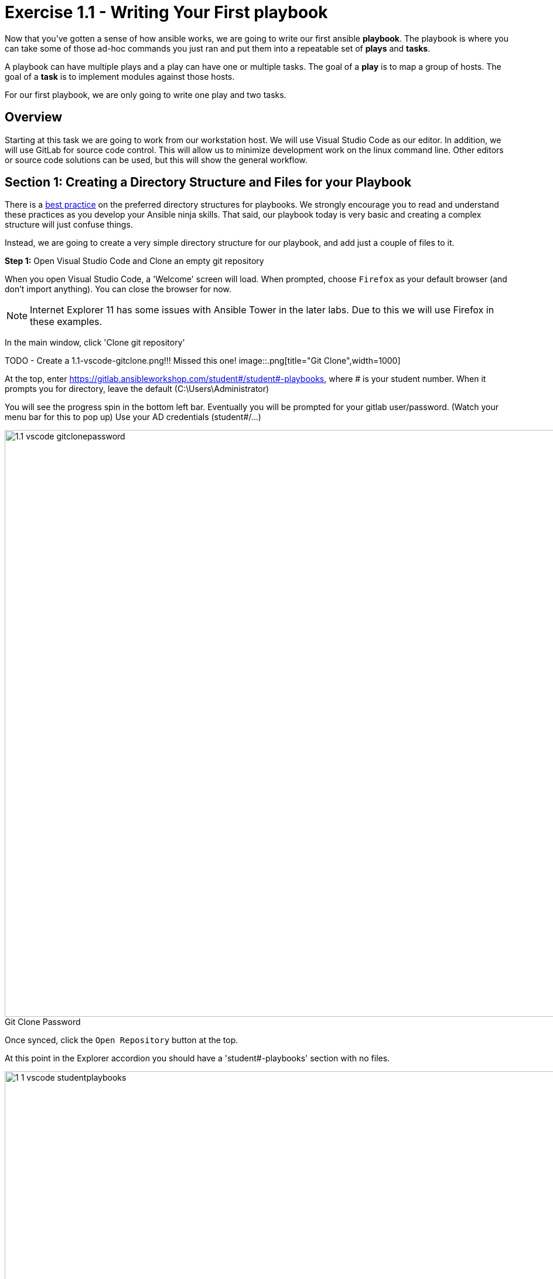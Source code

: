 
:icons: font
:imagesdir: images

:figure-caption!:
:become_url: http://docs.ansible.com/ansible/become.html#new-command-line-options
:dir_url: http://docs.ansible.com/ansible/playbooks_best_practices.html
:win_feature_url: http://docs.ansible.com/ansible/latest/win_feature_module.html
:win_service_url: http://docs.ansible.com/ansible/latest/win_service_module.html
:yaml_url: http://docs.ansible.com/ansible/YAMLSyntax.html


= Exercise 1.1 - Writing Your First playbook


Now that you've gotten a sense of how ansible works, we are going to write our first
ansible *playbook*.  The playbook is where you can take some of those ad-hoc commands you just ran
and put them into a repeatable set of *plays* and *tasks*.

A playbook can have multiple plays and a play
can have one or multiple tasks.  The goal of a *play* is to map a group of hosts.  The goal of a *task* is to implement modules against those hosts.

For our first playbook, we are only going to write one play and two tasks.

== Overview

Starting at this task we are going to work from our workstation host.  We will use Visual Studio Code as our editor.  In addition, we will use GitLab for source code control.  This will allow us to minimize development work on the linux command line.  Other editors or source code solutions can be used, but this will show the general workflow.

== Section 1: Creating a Directory Structure and Files for your Playbook

There is a link:{dir_url}[best practice] on the preferred directory structures for playbooks.  We strongly encourage
you to read and understand these practices as you develop your Ansible ninja skills.  That said,
our playbook today is very basic and creating a complex structure will just confuse things.

Instead, we are going to create a very simple directory structure for our playbook, and add just a couple of files to it.


*Step 1:* Open Visual Studio Code and Clone an empty git repository

When you open Visual Studio Code, a 'Welcome' screen will load.  When prompted, choose `Firefox` as your default browser (and don't import anything).  You can close the browser for now.

[NOTE]
Internet Explorer 11 has some issues with Ansible Tower in the later labs.  Due to this we will use Firefox in these examples.

In the main window, click 'Clone git repository'

TODO - Create a 1.1-vscode-gitclone.png!!! Missed this one!
image::.png[title="Git Clone",width=1000]

At the top, enter https://gitlab.ansibleworkshop.com/student#/student#-playbooks, where # is your student number.
When it prompts you for directory, leave the default (C:\Users\Administrator)

You will see the progress spin in the bottom left bar.  Eventually you will be prompted for your gitlab user/password.  (Watch your menu bar for this to pop up)  Use your AD credentials (student#/...)

image::1.1-vscode-gitclonepassword.png[title="Git Clone Password",width=1000]


Once synced, click the `Open Repository` button at the top.

At this point in the Explorer accordion you should have a 'student#-playbooks' section with no files.

image::1-1-vscode-studentplaybooks.png[title="Student Playbooks Repo",width=1000]

*Step 2:* Create a directory and called *iis_basic* and a file called `install_iis.yml`

Hover over the 'student#-playbooks' section and click on the 'New Folder' button

Type iis_basic and hit enter.  Then click on that folder so it is selected.

Hover over the 'student#-playbooks' section again and click on the 'New File' button.

Type install_iis.yml and hit enter.

You should now have an editor open in the right pane that can be used for creating your playbook.

image::1.1-vscode-emptyinstall_iis.yml.png[title="Empty install_iis.yml",width=1000]

== Section 2: Defining Your Play

Now that you are editing `install_iis.yml`, let's begin by defining the play and then understanding what each line accomplishes

[source,bash]
----
---
- hosts: windows
  name: Install the IIS web service
----



- `---` Defines the beginning of YAML
- `hosts: windows` Defines the host group in your inventory on which this play will run against
- `name: Install the IIS web service` This describes our play


== Section 3: Adding Tasks to Your Play

Now that we've defined your play, let's add some tasks to get some things done.  Align (vertically) the *t* in `task` with the *n* `name`.  +
Yes, it does actually matter.  In fact, you should make sure all of your playbook statements are aligned in the way shown here. +
If you want to see the entire playbook for reference, skip to the bottom of this exercise.


[source,bash]
----
  tasks:
   - name: Install IIS
     win_feature:
       name: Web-Server
       state: present

   - name: Start IIS Service
     win_service:
       name: W3Svc
       state: started
----


- `tasks:` This denotes that one or more tasks are about to be defined
- `- name:` Each task requires a name which will print to standard output when you run your playbook.
Therefore, give your tasks a name that is short, sweet, and to the point


[source,bash]
----
win_feature:
  name: Web-Server
  state: present
----


- These three lines are calling the Ansible module *win_feature* to install the IIS Web Server.
link:{win_feature_url}[Click here] to see all options for the win_feature module.



[source,bash]
----
win_service:
  name: W3Svc
  state: started
----


- The next few lines are using the ansible module *win_service* to start the IIS service.  The win_service module
is the preferred way of controlling services on remote hosts.  link:{win_service_url}[Click here] to learn more
about the *win_service* module.



== Section 4: Saving your Playbook

Now that you've completed writing your playbook, it would be a shame not to keep it.

Click 'File' from the menu and then click 'Save'


And that should do it.  You should now have a fully written playbook called `install_iis.yml`.

But wait!!!  We haven't committed our changes from our local copy to source code.
Click on the Source Code icon as shown below (It is the middle on the far left of the page that has the blue circle with # 1 in it)

Type in a commit message such as 'Adding install_iis.yml' and click the check box above to commit.

image::1.1-vscode-install_iis.yml_commit.png[title="Git Commit install_iis.yml",width=1000]

This will prompt to ask if you want to stage the changes.  Click on 'Always' and you won't be prompted again.

image::1.1-vscode-stage_commits_always.png[title="Stage Commits Always",width=600]

Now you need to push the committed changes to your repository.

On the bottom left blue bar, click the cloud with the up arrow on it to publish changes.

Next in the top of the window it will prompt you to pick a remote to publish to.  Choose the default (`origin`)

image::1.1-vscode-gitpush_origin.png[title="Git Push Origin",width=1000]

This may take as long as 30 seconds to push.  If you're interested in validating the code is in git, you can connect to gitlab to verify.  Open `Firefox` and connect to `https://gitlab.ansibleworkshop.com`.  Login with your AD user (student#) and password and you should see your repo.

You are ready to automate!


[NOTE]
Ansible (well, YAML really) can be a bit particular about formatting especially around indentation/spacing.  When you all get back to the office,
read up on this link:{yaml_url}[YAML Syntax] a bit more and it will save you some headaches later.  In the meantime, your completed playbook should look
like this.  Take note of the spacing and alignment.

[source,bash]
----
---
- hosts: windows
  name: Install the IIS web service

  tasks:
    - name: Install IIS
      win_feature:
        name: Web-Server
        state: present

    - name: Start IIS Service
      win_service:
        name: W3Svc
        state: started
----






